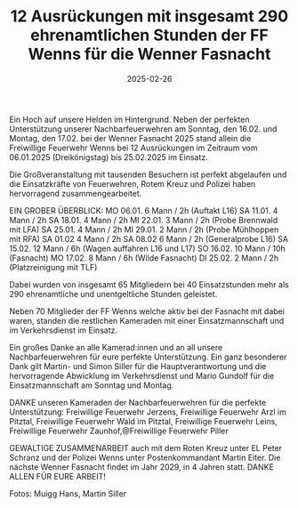 #+TITLE: 12 Ausrückungen mit insgesamt 290 ehrenamtlichen Stunden der FF Wenns für die Wenner Fasnacht
#+DATE: 2025-02-26
#+FACEBOOK_URL: https://facebook.com/ffwenns/posts/1014159357413183

Ein Hoch auf unsere Helden im Hintergrund. Neben der perfekten Unterstützung unserer Nachbarfeuerwehren am Sonntag, den 16.02. und Montag, den 17.02. bei der Wenner Fasnacht 2025 stand allein die Freiwillige Feuerwehr Wenns bei 12 Ausrückungen im Zeitraum vom 06.01.2025 (Dreikönigstag) bis 25.02.2025 im Einsatz. 

Die Großveranstaltung mit tausenden Besuchern ist perfekt abgelaufen und die Einsatzkräfte von Feuerwehren, Rotem Kreuz und Polizei haben hervorragend zusammengearbeitet.

EIN GROBER ÜBERBLICK:
MO 06.01. 6 Mann / 2h (Auftakt L16)
SA 11.01. 4 Mann / 2h
SA 18.01. 4 Mann / 2h
MI 22.01. 3 Mann / 2h (Probe Brennwald mit LFA) 
SA 25.01. 4 Mann / 2h
MI 29.01. 2 Mann / 2h (Probe Mühlhoppen mit RFA)
SA 01.02 4 Mann / 2h
SA 08.02 6 Mann / 2h (Generalprobe L16)
SA 15.02. 12 Mann / 6h (Wagen auffahren L16 und L17)
SO 16.02. 10 Mann / 10h (Fasnacht)
MO 17.02. 8 Mann / 6h (Wilde Fasnacht)
DI 25.02. 2 Mann / 2h (Platzreinigung mit TLF)

Dabei wurden von insgesamt 65 Mitgliedern bei 40 Einsatzstunden mehr als 290 ehrenamtliche und unentgeltliche Stunden geleistet. 

Neben 70 Mitglieder der FF Wenns welche aktiv bei der Fasnacht mit dabei waren, standen die restlichen Kameraden mit einer Einsatzmannschaft und im Verkehrsdienst im Einsatz. 

Ein großes Danke an alle Kamerad:innen und an all unsere Nachbarfeuerwehren für eure perfekte Unterstützung. Ein ganz besonderer Dank gilt Martin- und Simon Siller für die Hauptverantwortung und die hervorragende Abwicklung im Verkehrsdienst und Mario Gundolf für die Einsatzmannschaft am Sonntag und Montag. 

DANKE unseren Kameraden der Nachbarfeuerwehren für die perfekte Unterstützung: Freiwillige Feuerwehr Jerzens, Freiwillige Feuerwehr Arzl im Pitztal, Freiwillige Feuerwehr Wald im Pitztal, Freiwillige Feuerwehr Leins, Freiwillige Feuerwehr Zaunhof,@Freiwillige Feuerwehr Piller 

GEWALTIGE ZUSAMMENARBEIT auch mit dem Roten Kreuz unter EL Peter Schranz und der Polizei Wenns unter Postenkommandant Martin Eiter. Die nächste Wenner Fasnacht findet im Jahr 2029, in 4 Jahren statt. DANKE ALLEN FÜR EURE ARBEIT!

Fotos: Muigg Hans, Martin Siller
